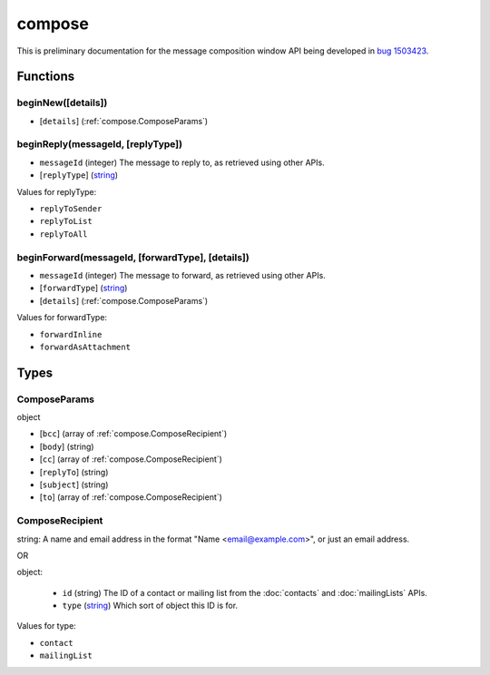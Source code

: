 =======
compose
=======

This is preliminary documentation for the message composition window API being developed in `bug 1503423`__.

__ https://bugzilla.mozilla.org/show_bug.cgi?id=1503423

Functions
=========

.. _compose.beginNew:

beginNew([details])
-------------------

- [``details``] (:ref:`compose.ComposeParams`)

.. _compose.beginReply:

beginReply(messageId, [replyType])
----------------------------------

- ``messageId`` (integer) The message to reply to, as retrieved using other APIs.
- [``replyType``] (`string <enum_replyType_3_>`_)

.. _enum_replyType_3:

Values for replyType:

- ``replyToSender``
- ``replyToList``
- ``replyToAll``

.. _compose.beginForward:

beginForward(messageId, [forwardType], [details])
-------------------------------------------------

- ``messageId`` (integer) The message to forward, as retrieved using other APIs.
- [``forwardType``] (`string <enum_forwardType_5_>`_)
- [``details``] (:ref:`compose.ComposeParams`)

.. _enum_forwardType_5:

Values for forwardType:

- ``forwardInline``
- ``forwardAsAttachment``

.. _Promise: https://developer.mozilla.org/en-US/docs/Web/JavaScript/Reference/Global_Objects/Promise

Types
=====

.. _compose.ComposeParams:

ComposeParams
-------------

object

- [``bcc``] (array of :ref:`compose.ComposeRecipient`)
- [``body``] (string)
- [``cc``] (array of :ref:`compose.ComposeRecipient`)
- [``replyTo``] (string)
- [``subject``] (string)
- [``to``] (array of :ref:`compose.ComposeRecipient`)

.. _compose.ComposeRecipient:

ComposeRecipient
----------------

string: A name and email address in the format "Name <email@example.com>", or just an email address.

OR

object: 

  - ``id`` (string) The ID of a contact or mailing list from the :doc:`contacts` and :doc:`mailingLists` APIs.
  - ``type`` (`string <enum_type_14_>`_) Which sort of object this ID is for.

.. _enum_type_14:

Values for type:

- ``contact``
- ``mailingList``
